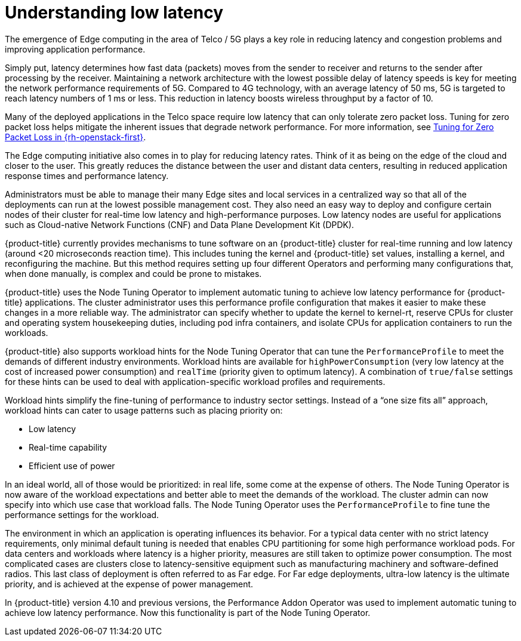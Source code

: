 // Module included in the following assemblies:
// Epic CNF-78 (4.4)
// * scalability_and_performance/cnf-low-latency-tuning.adoc

:_mod-docs-content-type: CONCEPT
[id="cnf-understanding-low-latency_{context}"]
= Understanding low latency

The emergence of Edge computing in the area of Telco / 5G plays a key role in
reducing latency and congestion problems and improving application performance.

Simply put, latency determines how fast data (packets) moves from the sender to receiver and returns to the sender after processing by the receiver. Maintaining a network architecture with the lowest possible delay of latency speeds is key for meeting the network performance requirements of 5G. Compared to 4G technology, with an average latency of 50 ms, 5G is targeted to reach latency numbers of 1 ms or less. This reduction in latency boosts wireless throughput by a factor of 10.

Many of the deployed applications in the Telco space require low latency that can only tolerate zero packet loss. Tuning for zero packet loss helps mitigate the inherent issues that degrade network performance. For more information, see link:https://www.redhat.com/en/blog/tuning-zero-packet-loss-red-hat-openstack-platform-part-1[Tuning for Zero Packet Loss in {rh-openstack-first}].

The Edge computing initiative also comes in to play for reducing latency rates. Think of it as being on the edge of the cloud and closer to the user. This greatly reduces the distance between the user and distant data centers, resulting in reduced application response times and performance latency.

Administrators must be able to manage their many Edge sites and local services in a centralized way so that all of the deployments can run at the lowest possible management cost. They also need an easy way to deploy and configure certain nodes of their cluster for real-time low latency and high-performance purposes. Low latency nodes are useful for applications such as Cloud-native Network Functions (CNF) and Data Plane Development Kit (DPDK).

{product-title} currently provides mechanisms to tune software on an {product-title} cluster for real-time running and low latency (around <20 microseconds reaction time). This includes tuning the kernel and {product-title} set values, installing a kernel, and reconfiguring the machine. But this method requires setting up four different Operators and performing many configurations that, when done manually, is complex and could be prone to mistakes.

{product-title} uses the Node Tuning Operator to implement automatic tuning to achieve low latency performance for {product-title} applications. The cluster administrator uses this performance profile configuration that makes it easier to make these changes in a more reliable way. The administrator can specify whether to update the kernel to kernel-rt, reserve CPUs for cluster and operating system housekeeping duties, including pod infra containers, and isolate CPUs for application containers to run the workloads.

{product-title} also supports workload hints for the Node Tuning Operator that can tune the `PerformanceProfile` to meet the demands of different industry environments. Workload hints are available for `highPowerConsumption` (very low latency at the cost of increased power consumption) and `realTime` (priority given to optimum latency). A combination of `true/false` settings for these hints can be used to deal with application-specific workload profiles and requirements.

Workload hints simplify the fine-tuning of performance to industry sector settings. Instead of a “one size fits all” approach, workload hints can cater to usage patterns such as placing priority on:

* Low latency
* Real-time capability
* Efficient use of power

In an ideal world, all of those would be prioritized: in real life, some come at the expense of others. The Node Tuning Operator is now aware of the workload expectations and better able to meet the demands of the workload. The cluster admin can now specify into which use case that workload falls. The Node Tuning Operator uses the `PerformanceProfile` to fine tune the performance settings for the workload.

The environment in which an application is operating influences its behavior. For a typical data center with no strict latency requirements, only minimal default tuning is needed that enables CPU partitioning for some high performance workload pods. For data centers and workloads where latency is a higher priority, measures are still taken to optimize power consumption. The most complicated cases are clusters close to latency-sensitive equipment such as manufacturing machinery and software-defined radios. This last class of deployment is often referred to as Far edge. For Far edge deployments, ultra-low latency is the ultimate priority, and is achieved at the expense of power management.

In {product-title} version 4.10 and previous versions, the Performance Addon Operator was used to implement automatic tuning to achieve low latency performance. Now this functionality is part of the Node Tuning Operator.
